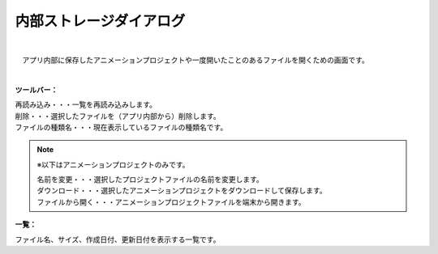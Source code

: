 .. index:: 内部ストレージダイアログ（画面の構成）

####################################
内部ストレージダイアログ
####################################

.. image:: ../img/screen_storagedlg.png
    :align: center

|


　アプリ内部に保存したアニメーションプロジェクトや一度開いたことのあるファイルを開くための画面です。

| 

**ツールバー：**

| 再読み込み・・・一覧を再読み込みします。
| 削除・・・選択したファイルを（アプリ内部から）削除します。
| ファイルの種類名・・・現在表示しているファイルの種類名です。

.. note::
    ※以下はアニメーションプロジェクトのみです。
    
    | 名前を変更・・・選択したプロジェクトファイルの名前を変更します。
    | ダウンロード・・・選択したアニメーションプロジェクトをダウンロードして保存します。
    | ファイルから開く・・・アニメーションプロジェクトファイルを端末から開きます。


**一覧：**

ファイル名、サイズ、作成日付、更新日付を表示する一覧です。